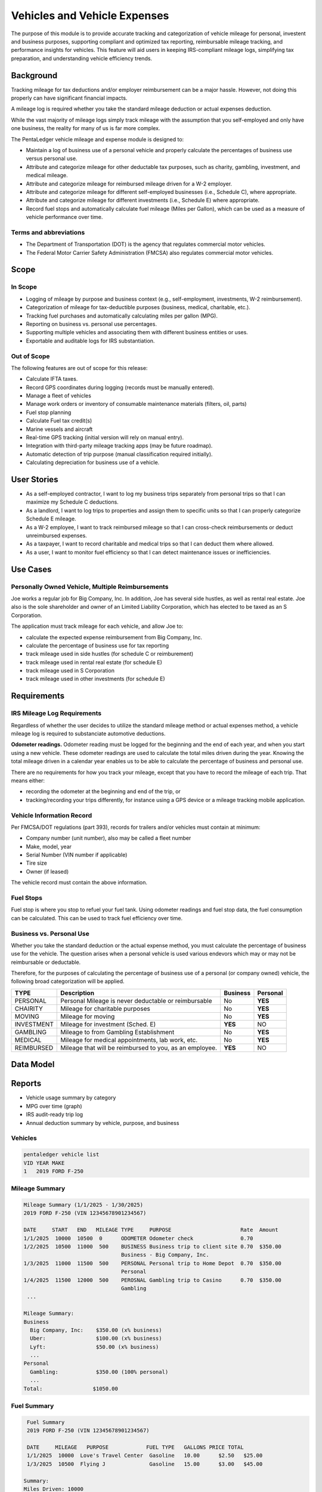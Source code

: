 Vehicles and Vehicle Expenses
#############################

The purpose of this module is to provide accurate tracking and 
categorization of vehicle mileage for personal, investent and business purposes, 
supporting compliant and optimized tax reporting, reimbursable mileage 
tracking, and performance insights for vehicles. This feature will 
aid users in keeping IRS-compliant mileage logs, simplifying tax 
preparation, and understanding vehicle efficiency trends.

Background
==========

Tracking mileage for tax deductions and/or employer reimbursement 
can be a major hassle.  However, not doing this properly can have 
significant financial impacts. 

A mileage log is required whether you take the standard mileage deduction 
or actual expenses deduction.

While the vast majority of mileage logs simply track mileage 
with the assumption that you self-employed and only have one business,
the reality for many of us is far more complex.

The PentaLedger vehicle mileage and expense module is designed to:

* Maintain a log of business use of a personal vehicle and 
  properly calculate the percentages of business use versus personal
  use.

* Attribute and categorize mileage for other deductable tax purposes,
  such as charity, gambling, investment, and medical mileage.

* Attribute and categorize mileage for reimbursed mileage driven
  for a W-2 employer.

* Attribute and categorize mileage for different self-employed 
  businesses (i.e., Schedule C), where appropriate.

* Attribute and categorize mileage for different investments
  (i.e., Schedule E) where appropriate.

* Record fuel stops and automatically calculate fuel mileage (Miles per Gallon),
  which can be used as a measure of vehicle performance over time.

Terms and abbreviations
-----------------------

- The Department of Transportation (DOT) is the agency that regulates commercial 
  motor vehicles.
- The Federal Motor Carrier Safety Administration (FMCSA) also regulates commercial
  motor vehicles.

Scope
=====

In Scope
--------

* Logging of mileage by purpose and business context (e.g., self-employment, investments, W-2 reimbursement).
* Categorization of mileage for tax-deductible purposes (business, medical, charitable, etc.).
* Tracking fuel purchases and automatically calculating miles per gallon (MPG).
* Reporting on business vs. personal use percentages.
* Supporting multiple vehicles and associating them with different business entities or uses.
* Exportable and auditable logs for IRS substantiation.

Out of Scope
------------

The following features are out of scope for this release:

* Calculate IFTA taxes.
* Record GPS coordinates during logging (records must be manually entered).
* Manage a fleet of vehicles 
* Manage work orders or inventory of consumable maintenance materials (filters, oil, parts)
* Fuel stop planning
* Calculate Fuel tax credit(s)
* Marine vessels and aircraft
* Real-time GPS tracking (initial version will rely on manual entry).
* Integration with third-party mileage tracking apps (may be future roadmap).
* Automatic detection of trip purpose (manual classification required initially).
* Calculating depreciation for business use of a vehicle.

User Stories
============

* As a self-employed contractor, I want to log my business trips separately from personal trips so that I can maximize my Schedule C deductions.
* As a landlord, I want to log trips to properties and assign them to specific units so that I can properly categorize Schedule E mileage.
* As a W-2 employee, I want to track reimbursed mileage so that I can cross-check reimbursements or deduct unreimbursed expenses.
* As a taxpayer, I want to record charitable and medical trips so that I can deduct them where allowed.
* As a user, I want to monitor fuel efficiency so that I can detect maintenance issues or inefficiencies.

Use Cases
=========

Personally Owned Vehicle, Multiple Reimbursements
-------------------------------------------------------------
Joe works a regular job for Big Company, Inc.  In addition, Joe has
several side hustles, as well as rental real estate.  Joe also
is the sole shareholder and owner of an Limited Liability Corporation,
which has elected to be taxed as an S Corporation.

The application must track mileage for each vehicle, and allow Joe to:

* calculate the expected expense reimbursement from Big Company, Inc.
* calculate the percentage of business use for tax reporting
* track mileage used in side hustles (for schedule C or reimburement)
* track mileage used in rental real estate (for schedule E)
* track mileage used in S Corporation 
* track mileage used in other investments (for schedule E)

Requirements
============

IRS Mileage Log Requirements
----------------------------

Regardless of whether the user decides to utilize the standard
mileage method or actual expenses method, a vehicle mileage log is
required to substanciate automotive deductions.

**Odometer readings.** Odometer reading must be logged for the beginning and the end 
of each year, and when you start using a new vehicle.  These odometer readings
are used to calculate the total miles driven during the year.  Knowing the 
total mileage driven in a calendar year enables us to be able to calculate the
percentage of business and personal use.

There are no requirements for how you track your mileage, except that you have to 
record the mileage of each trip. That means either:

* recording the odometer at the beginning and end of the trip, or
* tracking/recording your trips differently, for instance using a GPS device or a mileage tracking mobile application.

Vehicle Information Record
--------------------------

Per FMCSA/DOT regulations (part 393), records for trailers and/or vehicles must contain at 
minimum:

-	Company number (unit number), also may be called a fleet number
-	Make, model, year
-	Serial Number (VIN number if applicable)
-	Tire size
-	Owner (if leased)

The vehicle record must contain the above information.

Fuel Stops
----------

Fuel stop is where you stop to refuel your fuel tank.  Using odometer readings
and fuel stop data, the fuel consumption can be calculated.  This can be used
to track fuel efficiency over time.

Business vs. Personal Use
-------------------------

Whether you take the standard deduction or the actual expense method, you must
calculate the percentage of business use for the vehicle.  The question 
arises when a personal vehicle is used various endevors which may or may
not be reimbursable or deductable.

Therefore, for the purposes of calculating the percentage of business use of
a personal (or company owned) vehicle, the following broad categorization will
be applied.

+------------+------------------------------------------------------+----------+----------+
| TYPE       | Description                                          | Business | Personal |
+============+======================================================+==========+==========+
| PERSONAL   | Personal Mileage is never deductable or reimbursable |   No     |   **YES**|
+------------+------------------------------------------------------+----------+----------+
| CHAIRITY   | Mileage for charitable purposes                      |   No     |   **YES**|
+------------+------------------------------------------------------+----------+----------+
| MOVING     | Mileage for moving                                   |   No     |   **YES**|
+------------+------------------------------------------------------+----------+----------+
| INVESTMENT | Mileage for investment (Sched. E)                    | **YES**  |   NO     |
+------------+------------------------------------------------------+----------+----------+
| GAMBLING   | Mileage to from Gambling Establishment               |   No     |   **YES**|
+------------+------------------------------------------------------+----------+----------+
| MEDICAL    | Mileage for medical appointments, lab work, etc.     |   No     |   **YES**|
+------------+------------------------------------------------------+----------+----------+
| REIMBURSED | Mileage that will be reimbursed to you, as an        | **YES**  |   NO     |
|            | employee.                                            |          |          |
+------------+------------------------------------------------------+----------+----------+

Data Model
==========

Reports
=======
* Vehicle usage summary by category
* MPG over time (graph)
* IRS audit-ready trip log
* Annual deduction summary by vehicle, purpose, and business

Vehicles
--------

.. code-block::

       pentaledger vehicle list
       VID YEAR MAKE         
       1   2019 FORD F-250

Mileage Summary
---------------
.. code-block::

       Mileage Summary (1/1/2025 - 1/30/2025)
       2019 FORD F-250 (VIN 12345678901234567)

       DATE     START   END   MILEAGE TYPE     PURPOSE                      Rate  Amount
       1/1/2025  10000  10500  0      ODOMETER Odometer check               0.70
       1/2/2025  10500  11000  500    BUSINESS Business trip to client site 0.70  $350.00
                                      Business - Big Company, Inc.
       1/3/2025  11000  11500  500    PERSONAL Personal trip to Home Depot  0.70  $350.00
                                      Personal 
       1/4/2025  11500  12000  500    PEROSNAL Gambling trip to Casino      0.70  $350.00
                                      Gambling
        ...

       Mileage Summary:
       Business
         Big Company, Inc:    $350.00 (x% business)
         Uber:                $100.00 (x% business)
         Lyft:                $50.00 (x% business)
         ...
       Personal 
         Gambling:            $350.00 (100% personal)
         ...
       Total:                $1050.00

Fuel Summary
------------
.. code-block::

       Fuel Summary
       2019 FORD F-250 (VIN 12345678901234567)

       DATE     MILEAGE   PURPOSE            FUEL TYPE   GALLONS PRICE TOTAL
       1/1/2025  10000  Love's Travel Center  Gasoline   10.00      $2.50   $25.00
       1/3/2025  10500  Flying J              Gasoline   15.00      $3.00   $45.00

      Summary:
      Miles Driven: 10000
      MPG: 25
      Fuel Cost: $70.00
      ...

UX/UI Considerations
===================

TBD.

Compliance
==========

TBD.


Future Enhancements (Post-MVP)
==============================

Commercial Vehicles
------------------- 

Maintenance record keeping.  
- subject rented greater of 30 days
- owned or leased vehicles.

CMV Maintenance of Commercial Motor Vehicles (CMVs), as well
as owner park 396 requires, subject to audit.

part 396.3 basic identifying for power units and trailers (unit numbers) 
Identification of the vehicles (including company number or unit number)
make, vin, year and tire size.
If not owned by company, it shall contain the name of the company/entity that 
furnishing the vehicle.

Up to date periodic inspection reports
Annual vehicle inspection (396 appendix A) (current and last periodic inspection report for
last report [14 month retention]).
Inspector qualifcations. Retained during inspections + 1 year.
Passenger carriers, records of tests contected on emergency door lights,
push out doors, etc.

Regulatory obligation - preventative maintenance program.
- Means to indicate of the nature and due date of the mainteance operation (PM schedule)
- Record of all such inspection or maintenance, repair orders, invoices, etc.
- Retension 12 months after generated.

DVIRs - property or passenger 396.11.  Driver inspects and prepares DVIRs, 
sign and submit to operating MC.  If repairs, DVIR must be signed off by
mechanic.  Retention - 3mo after they are generated.











